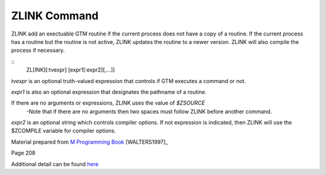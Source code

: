 =============
ZLINK Command
=============
ZLINK add an exectuable GTM routine if the current process does not have a copy of a routine. If the current process has a routine but the routine is not active, ZLINK updates the routine to a newer version. ZLINK will also compile the process if necessary. 

::
    ZL[INK][:tvexpr] [expr1[:expr2][,...]]
*tvexpr* is an optional truth-valued expression that controls if GTM executes a command or not.

*expr1* is also an optional expression that designates the pathname of a routine. 

If there are no arguments or expressions, ZLINK uses the value of *$ZSOURCE*
 -Note that if there are no arguments then two spaces must follow ZLINK before        another command.

*expr2* is an optional string which controls compiler options.  If not expression is indicated, then ZLINK will use the $ZCOMPILE variable for compiler options.



Material prepared from `M Programming Book`_ [WALTERS1997]_

Page 208

Additional detail can be found `here <http://www.netfort.cz/gtm/userdocs/books/pg/UNIX_manual/zlink_cmmd.html>`_


.. _M Programming book: http://books.google.com/books?id=jo8_Mtmp30kC&printsec=frontcover&dq=M+Programming&hl=en&sa=X&ei=2mktT--GHajw0gHnkKWUCw&ved=0CDIQ6AEwAA#v=onepage&q=M%20Programming&f=false
